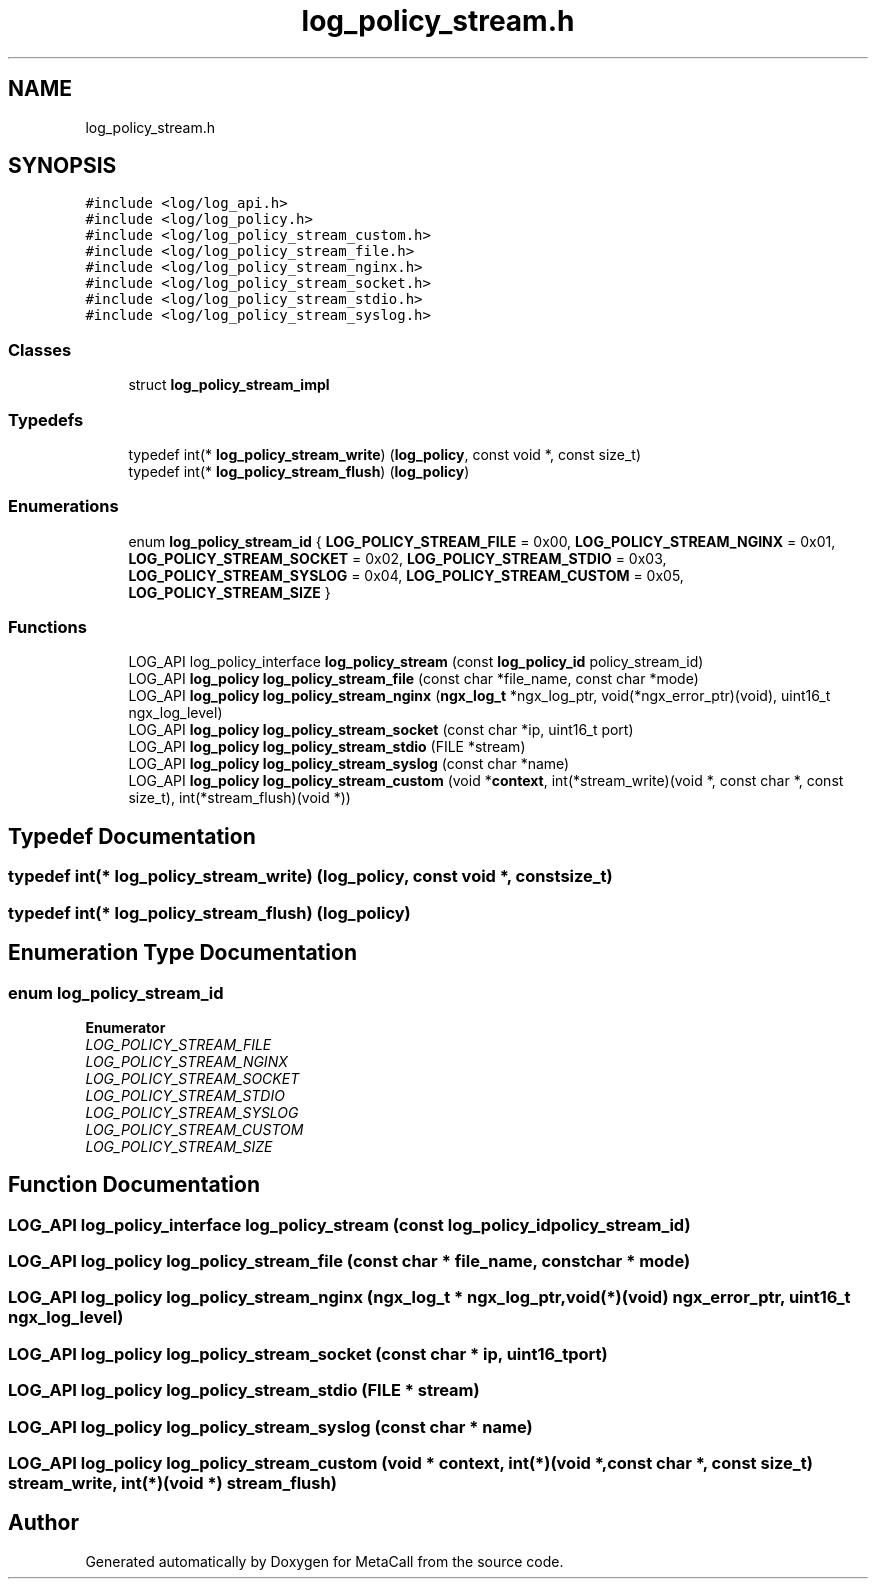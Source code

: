.TH "log_policy_stream.h" 3 "Thu Feb 8 2024" "Version 0.7.7.251ee5582288" "MetaCall" \" -*- nroff -*-
.ad l
.nh
.SH NAME
log_policy_stream.h
.SH SYNOPSIS
.br
.PP
\fC#include <log/log_api\&.h>\fP
.br
\fC#include <log/log_policy\&.h>\fP
.br
\fC#include <log/log_policy_stream_custom\&.h>\fP
.br
\fC#include <log/log_policy_stream_file\&.h>\fP
.br
\fC#include <log/log_policy_stream_nginx\&.h>\fP
.br
\fC#include <log/log_policy_stream_socket\&.h>\fP
.br
\fC#include <log/log_policy_stream_stdio\&.h>\fP
.br
\fC#include <log/log_policy_stream_syslog\&.h>\fP
.br

.SS "Classes"

.in +1c
.ti -1c
.RI "struct \fBlog_policy_stream_impl\fP"
.br
.in -1c
.SS "Typedefs"

.in +1c
.ti -1c
.RI "typedef int(* \fBlog_policy_stream_write\fP) (\fBlog_policy\fP, const void *, const size_t)"
.br
.ti -1c
.RI "typedef int(* \fBlog_policy_stream_flush\fP) (\fBlog_policy\fP)"
.br
.in -1c
.SS "Enumerations"

.in +1c
.ti -1c
.RI "enum \fBlog_policy_stream_id\fP { \fBLOG_POLICY_STREAM_FILE\fP = 0x00, \fBLOG_POLICY_STREAM_NGINX\fP = 0x01, \fBLOG_POLICY_STREAM_SOCKET\fP = 0x02, \fBLOG_POLICY_STREAM_STDIO\fP = 0x03, \fBLOG_POLICY_STREAM_SYSLOG\fP = 0x04, \fBLOG_POLICY_STREAM_CUSTOM\fP = 0x05, \fBLOG_POLICY_STREAM_SIZE\fP }"
.br
.in -1c
.SS "Functions"

.in +1c
.ti -1c
.RI "LOG_API log_policy_interface \fBlog_policy_stream\fP (const \fBlog_policy_id\fP policy_stream_id)"
.br
.ti -1c
.RI "LOG_API \fBlog_policy\fP \fBlog_policy_stream_file\fP (const char *file_name, const char *mode)"
.br
.ti -1c
.RI "LOG_API \fBlog_policy\fP \fBlog_policy_stream_nginx\fP (\fBngx_log_t\fP *ngx_log_ptr, void(*ngx_error_ptr)(void), uint16_t ngx_log_level)"
.br
.ti -1c
.RI "LOG_API \fBlog_policy\fP \fBlog_policy_stream_socket\fP (const char *ip, uint16_t port)"
.br
.ti -1c
.RI "LOG_API \fBlog_policy\fP \fBlog_policy_stream_stdio\fP (FILE *stream)"
.br
.ti -1c
.RI "LOG_API \fBlog_policy\fP \fBlog_policy_stream_syslog\fP (const char *name)"
.br
.ti -1c
.RI "LOG_API \fBlog_policy\fP \fBlog_policy_stream_custom\fP (void *\fBcontext\fP, int(*stream_write)(void *, const char *, const size_t), int(*stream_flush)(void *))"
.br
.in -1c
.SH "Typedef Documentation"
.PP 
.SS "typedef int(* log_policy_stream_write) (\fBlog_policy\fP, const void *, const size_t)"

.SS "typedef int(* log_policy_stream_flush) (\fBlog_policy\fP)"

.SH "Enumeration Type Documentation"
.PP 
.SS "enum \fBlog_policy_stream_id\fP"

.PP
\fBEnumerator\fP
.in +1c
.TP
\fB\fILOG_POLICY_STREAM_FILE \fP\fP
.TP
\fB\fILOG_POLICY_STREAM_NGINX \fP\fP
.TP
\fB\fILOG_POLICY_STREAM_SOCKET \fP\fP
.TP
\fB\fILOG_POLICY_STREAM_STDIO \fP\fP
.TP
\fB\fILOG_POLICY_STREAM_SYSLOG \fP\fP
.TP
\fB\fILOG_POLICY_STREAM_CUSTOM \fP\fP
.TP
\fB\fILOG_POLICY_STREAM_SIZE \fP\fP
.SH "Function Documentation"
.PP 
.SS "LOG_API log_policy_interface log_policy_stream (const \fBlog_policy_id\fP policy_stream_id)"

.SS "LOG_API \fBlog_policy\fP log_policy_stream_file (const char * file_name, const char * mode)"

.SS "LOG_API \fBlog_policy\fP log_policy_stream_nginx (\fBngx_log_t\fP * ngx_log_ptr, void(*)(void) ngx_error_ptr, uint16_t ngx_log_level)"

.SS "LOG_API \fBlog_policy\fP log_policy_stream_socket (const char * ip, uint16_t port)"

.SS "LOG_API \fBlog_policy\fP log_policy_stream_stdio (FILE * stream)"

.SS "LOG_API \fBlog_policy\fP log_policy_stream_syslog (const char * name)"

.SS "LOG_API \fBlog_policy\fP log_policy_stream_custom (void * context, int(*)(void *, const char *, const size_t) stream_write, int(*)(void *) stream_flush)"

.SH "Author"
.PP 
Generated automatically by Doxygen for MetaCall from the source code\&.
